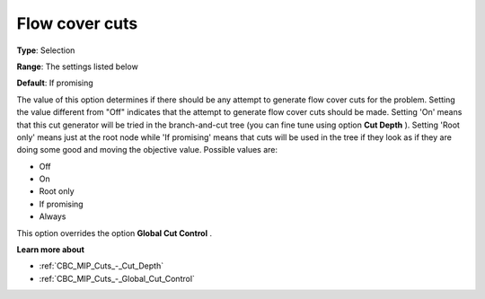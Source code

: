 .. _CBC_MIP_Cuts_-_Flow_Cover_Cuts:


Flow cover cuts
===============



**Type**:	Selection	

**Range**:	The settings listed below	

**Default**:	If promising	



The value of this option determines if there should be any attempt to generate flow cover cuts for the problem. Setting the value different from "Off" indicates that the attempt to generate flow cover cuts should be made. Setting 'On' means that this cut generator will be tried in the branch-and-cut tree (you can fine tune using option **Cut Depth** ). Setting 'Root only' means just at the root node while 'If promising' means that cuts will be used in the tree if they look as if they are doing some good and moving the objective value. Possible values are:



*	Off
*	On
*	Root only
*	If promising
*	Always




This option overrides the option **Global Cut Control** .





**Learn more about** 

*	:ref:`CBC_MIP_Cuts_-_Cut_Depth`  
*	:ref:`CBC_MIP_Cuts_-_Global_Cut_Control`  
